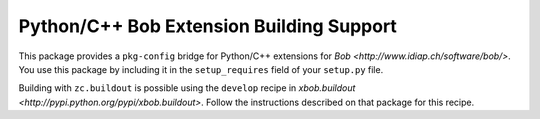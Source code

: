 ===========================================
 Python/C++ Bob Extension Building Support
===========================================

This package provides a ``pkg-config`` bridge for Python/C++ extensions for
`Bob <http://www.idiap.ch/software/bob/>`. You use this package by including it
in the ``setup_requires`` field of your ``setup.py`` file.

Building with ``zc.buildout`` is possible using the ``develop`` recipe in
`xbob.buildout <http://pypi.python.org/pypi/xbob.buildout>`. Follow the
instructions described on that package for this recipe.
